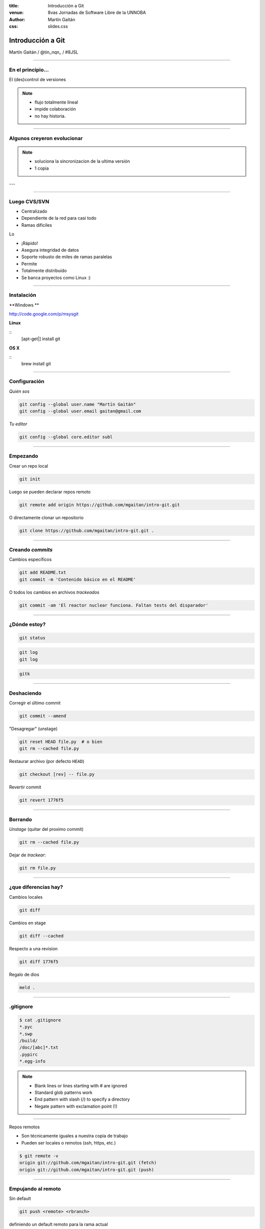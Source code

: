 :title: Introducción a Git
:venue: 8vas Jornadas de Software Libre de la UNNOBA
:author: Martín Gaitán
:css: slides.css


Introducción a Git
====================


.. image:: img/Git-Logo-1788C.png


Martín Gaitán / @tin_nqn_ / #8JSL

--------

En el principio...
--------------------


El (des)control de versiones

.. image:: img/01-copies.png

.. note::

    * flujo totalmente lineal
    * impide colaboración
    * no hay historia.


--------

Algunos creyeron evolucionar
------------------------------

.. image:: img/dropbox.jpg

.. note::

     * soluciona la sincronizacion de la ultima versión
     * 1 copia

---

.. image:: img/meme1.jpg

---------

Luego CVS/SVN
--------------

- Centralizado
- Dependiente de la red para casi todo
- Ramas dificiles





Lo

- ¡Rápido!
- Asegura integridad de datos
- Soporte robusto de miles de ramas paralelas
- Permite
- Totalmente distribuído
- Se banca proyectos como Linux :)

------

Instalación
-----------

**Windows **

http://code.google.com/p/msysgit

**Linux**

::
    [apt-get|] install git

**OS X**

::
    brew install git

--------

Configuración
-------------

*Quién sos*

.. code:: bash

    git config --global user.name "Martín Gaitán"
    git config --global user.email gaitan@gmail.com


*Tu editor*

.. code:: bash

    git config --global core.editor subl

--------

Empezando
----------

Crear un repo local

.. code:: bash

    git init

Luego se pueden declarar repos remoto

.. code:: bash

    git remote add origin https://github.com/mgaitan/intro-git.git

O directamente clonar un repositorio

.. code:: bash

    git clone https://github.com/mgaitan/intro-git.git .

--------

Creando *commits*
------------------

Cambios específicos

.. code:: bash

    git add README.txt
    git commit -m 'Contenido básico en el README'

O todos los cambios en archivos *trackeados*

.. code:: bash

    git commit -am 'El reactor nuclear funciona. Faltan tests del disparador'

---------

¿Dónde estoy?
--------------

.. code:: bash

    git status

.. code:: bash

    git log
    git log

.. code:: bash

    gitk

---------

Deshaciendo
-------------

Corregir el último commit


.. code:: bash

    git commit --amend

"Desagregar" (unstage)

.. code:: bash

    git reset HEAD file.py  # o bien
    git rm --cached file.py

Restaurar archivo (por defecto ``HEAD``)

.. code:: bash

    git checkout [rev] -- file.py

Revertir commit

.. code:: bash

    git revert 1776f5


--------

Borrando
---------

*Unstage* (quitar del proximo commit)

.. code:: bash

    git rm --cached file.py

Dejar de *trackear*:

.. code:: bash

    git rm file.py

------------

¿que diferencias hay?
----------------------

Cambios locales

.. code:: bash

    git diff

Cambios en stage

.. code:: bash

    git diff --cached

Respecto a una revision

.. code:: bash

    git diff 1776f5

Regalo de dios

.. code:: bash

    meld .

--------

.gitignore
----------

.. code:: bash

    $ cat .gitignore
    *.pyc
    *.swp
    /build/
    /doc/[abc]*.txt
    .pypirc
    *.egg-info

.. note::

    • Blank lines or lines starting with # are ignored
    • Standard glob patterns work
    • End pattern with slash (/) to specify a directory
    • Negate pattern with exclamation point (!)

---------

Repos remotos

- Son técnicamente iguales a nuestra copia de trabajo
- Pueden ser locales o remotos (ssh, https, etc.)

.. code:: bash

    $ git remote -v
    origin git://github.com/mgaitan/intro-git.git (fetch)
    origin git://github.com/mgaitan/intro-git.git (push)

-------

Empujando al remoto
-------------------

Sin default

.. code:: bash

   git push <remote> <rbranch>

definiendo un default remoto para la rama actual


.. code:: bash

    git push -u <remote> <rbranch>

Luego

.. code:: bash

    git push

-------

Al reves (pull)
---------------


.. code:: bash

    git pull [<remote> <rbranch>]

``pull == fetch + merge``

---------------

Crear tags
-----------

Ponerle "nombre" a una revisión.

.. code:: bash

    git tag v0.1.0

Los tags son locales, pero se pueden pushear

.. code:: bash

    git push --tags

----------------

Ramas
------

.. epigraph::

    De rama en rama se ve aquel amor que juraba
    que no me habría de olvidar

    -- Los Tigres del Norte, *De rama en rama*

- Cambio de contexto indoloro (locales y rápidas)
- Son *punteros móviles* a un commit
- La rama por omisión se llama **master**

.. note::

     Factores externos necesitan inevitablemente de cambios de contexto.

     - Un bug severo se manifiesta en la última versión sin previo aviso.
     - El plazo para alguna presentación se acorta.
     - Un desarrollador que tiene que ayudar en una sección indispensable
       del proyecto está por tomar licencia.
     - Simplemente necesitas probar una idea

     En cualquier caso, debes soltar abruptamente lo que estás haciendo y enfocarte en una tarea completamente diferente.

-------

Creando una rama
----------------

.. code:: bash

    git branch experimento_loco
    git checkout experimento_loco

o directamente:

.. code:: bash

    git checkout -b experimento_loco

----------

Más comandos para ramas
------------------------

.. code:: bash

    git checkout NOMBRE_RAMA

``checkout`` requiere todo *limpio*.
``stash`` es nuestra alfombra para esconder

.. code:: bash

    git stash
    git checkout NOMBRE_RAMA
    ...
    git checkout NOMBRE_RAMA_ORIGINAL
    git stash pop

----------

Mezclar
--------

Desde otra rama. Ej: master

.. code:: bash

    git merge experimento_loco

-----


Listo, donde subo mi código?
----------------------------

.. image:: img/github_logo.jpg


- No sólo **hosting** git gratis (para software libre)
- Es una **plataforma social y profesional**
- ¡Colaborar con OSS nunca fue tan fácil!
- Comunicación técnica en contexto
- Código mata curriculum
- Enterarse de tendencias y aprender de cracks

-------






Cada copia tiene **toda la historia**

- No **quebramos** si se muere el disco del servidor
- No **perdemos tiempo** en la red para ver la historia
- Podemos **trabajar offline** sin *commits-bomba*



revisar

http://www.gabrielsaldana.org/platica_git.pdf



http://dbrgn.ch/slides/20130207_getting_git/
http://www.slideshare.net/CarlosTaborda/why-git-sucks-and-youll-use-it-anyways
http://www.slideshare.net/leo.soto/introduccin-a-git
https://speakerdeck.com/schacon/introduction-to-git
http://www.slideshare.net/mickaeltr/git-github-leverage-your-open-source-projects
http://www.slideshare.net/anildigital/git-introduction

